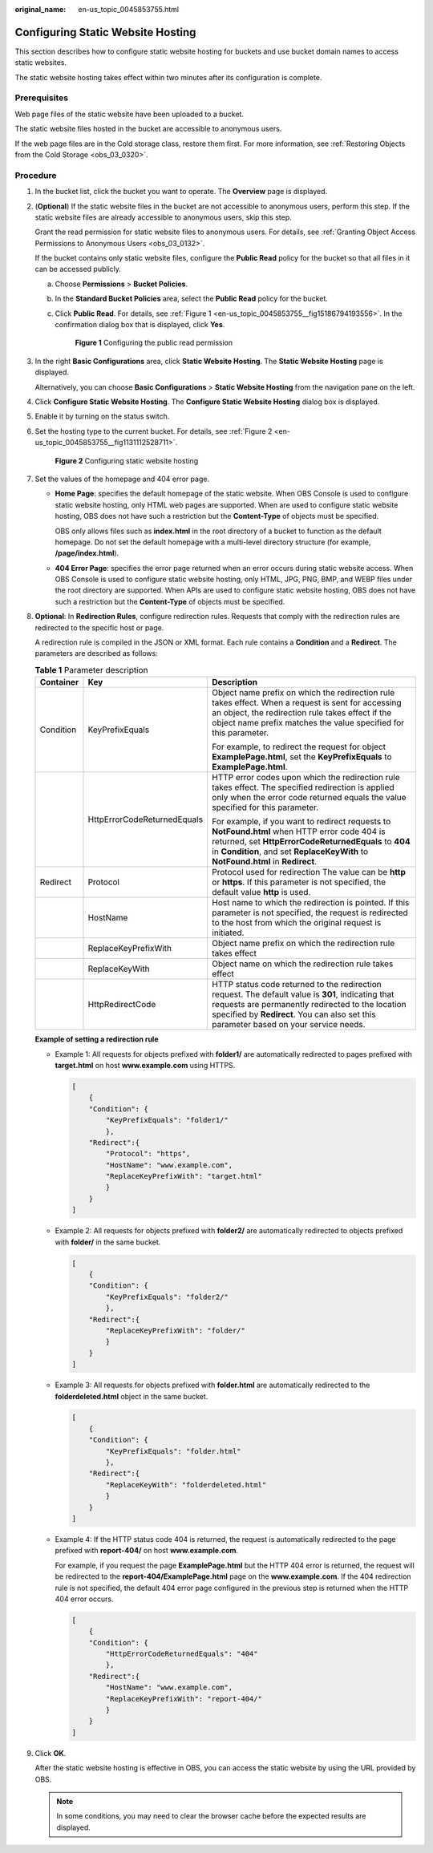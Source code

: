 :original_name: en-us_topic_0045853755.html

.. _en-us_topic_0045853755:

Configuring Static Website Hosting
==================================

This section describes how to configure static website hosting for buckets and use bucket domain names to access static websites.

The static website hosting takes effect within two minutes after its configuration is complete.

Prerequisites
-------------

Web page files of the static website have been uploaded to a bucket.

The static website files hosted in the bucket are accessible to anonymous users.

If the web page files are in the Cold storage class, restore them first. For more information, see :ref:`Restoring Objects from the Cold Storage <obs_03_0320>`.

Procedure
---------

#. In the bucket list, click the bucket you want to operate. The **Overview** page is displayed.

#. (**Optional**) If the static website files in the bucket are not accessible to anonymous users, perform this step. If the static website files are already accessible to anonymous users, skip this step.

   Grant the read permission for static website files to anonymous users. For details, see :ref:`Granting Object Access Permissions to Anonymous Users <obs_03_0132>`.

   If the bucket contains only static website files, configure the **Public Read** policy for the bucket so that all files in it can be accessed publicly.

   a. Choose **Permissions** > **Bucket Policies**.

   b. In the **Standard Bucket Policies** area, select the **Public Read** policy for the bucket.

   c. Click **Public Read**. For details, see :ref:`Figure 1 <en-us_topic_0045853755__fig15186794193556>`. In the confirmation dialog box that is displayed, click **Yes**.

      .. _en-us_topic_0045853755__fig15186794193556:

      .. figure:: /_static/images/en-us_image_0129612765.png
         :alt: **Figure 1** Configuring the public read permission

         **Figure 1** Configuring the public read permission

#. In the right **Basic Configurations** area, click **Static Website Hosting**. The **Static Website Hosting** page is displayed.

   Alternatively, you can choose **Basic Configurations** > **Static Website Hosting** from the navigation pane on the left.

#. Click **Configure Static Website Hosting**. The **Configure Static Website Hosting** dialog box is displayed.

#. Enable it by turning on the status switch.

#. Set the hosting type to the current bucket. For details, see :ref:`Figure 2 <en-us_topic_0045853755__fig1131112528711>`.

   .. _en-us_topic_0045853755__fig1131112528711:

   .. figure:: /_static/images/en-us_image_0145846197.png
      :alt: **Figure 2** Configuring static website hosting

      **Figure 2** Configuring static website hosting

#. Set the values of the homepage and 404 error page.

   -  **Home Page**: specifies the default homepage of the static website. When OBS Console is used to configure static website hosting, only HTML web pages are supported. When are used to configure static website hosting, OBS does not have such a restriction but the **Content-Type** of objects must be specified.

      OBS only allows files such as **index.html** in the root directory of a bucket to function as the default homepage. Do not set the default homepage with a multi-level directory structure (for example, **/page/index.html**).

   -  **404 Error Page**: specifies the error page returned when an error occurs during static website access. When OBS Console is used to configure static website hosting, only HTML, JPG, PNG, BMP, and WEBP files under the root directory are supported. When APIs are used to configure static website hosting, OBS does not have such a restriction but the **Content-Type** of objects must be specified.

#. **Optional**: In **Redirection Rules**, configure redirection rules. Requests that comply with the redirection rules are redirected to the specific host or page.

   A redirection rule is compiled in the JSON or XML format. Each rule contains a **Condition** and a **Redirect**. The parameters are described as follows:

   .. table:: **Table 1** Parameter description

      +-----------------------+-----------------------------+-------------------------------------------------------------------------------------------------------------------------------------------------------------------------------------------------------------------------------------------------+
      | Container             | Key                         | Description                                                                                                                                                                                                                                     |
      +=======================+=============================+=================================================================================================================================================================================================================================================+
      | Condition             | KeyPrefixEquals             | Object name prefix on which the redirection rule takes effect. When a request is sent for accessing an object, the redirection rule takes effect if the object name prefix matches the value specified for this parameter.                      |
      |                       |                             |                                                                                                                                                                                                                                                 |
      |                       |                             | For example, to redirect the request for object **ExamplePage.html**, set the **KeyPrefixEquals** to **ExamplePage.html**.                                                                                                                      |
      +-----------------------+-----------------------------+-------------------------------------------------------------------------------------------------------------------------------------------------------------------------------------------------------------------------------------------------+
      |                       | HttpErrorCodeReturnedEquals | HTTP error codes upon which the redirection rule takes effect. The specified redirection is applied only when the error code returned equals the value specified for this parameter.                                                            |
      |                       |                             |                                                                                                                                                                                                                                                 |
      |                       |                             | For example, if you want to redirect requests to **NotFound.html** when HTTP error code 404 is returned, set **HttpErrorCodeReturnedEquals** to **404** in **Condition**, and set **ReplaceKeyWith** to **NotFound.html** in **Redirect**.      |
      +-----------------------+-----------------------------+-------------------------------------------------------------------------------------------------------------------------------------------------------------------------------------------------------------------------------------------------+
      | Redirect              | Protocol                    | Protocol used for redirection The value can be **http** or **https**. If this parameter is not specified, the default value **http** is used.                                                                                                   |
      +-----------------------+-----------------------------+-------------------------------------------------------------------------------------------------------------------------------------------------------------------------------------------------------------------------------------------------+
      |                       | HostName                    | Host name to which the redirection is pointed. If this parameter is not specified, the request is redirected to the host from which the original request is initiated.                                                                          |
      +-----------------------+-----------------------------+-------------------------------------------------------------------------------------------------------------------------------------------------------------------------------------------------------------------------------------------------+
      |                       | ReplaceKeyPrefixWith        | Object name prefix on which the redirection rule takes effect                                                                                                                                                                                   |
      +-----------------------+-----------------------------+-------------------------------------------------------------------------------------------------------------------------------------------------------------------------------------------------------------------------------------------------+
      |                       | ReplaceKeyWith              | Object name on which the redirection rule takes effect                                                                                                                                                                                          |
      +-----------------------+-----------------------------+-------------------------------------------------------------------------------------------------------------------------------------------------------------------------------------------------------------------------------------------------+
      |                       | HttpRedirectCode            | HTTP status code returned to the redirection request. The default value is **301**, indicating that requests are permanently redirected to the location specified by **Redirect**. You can also set this parameter based on your service needs. |
      +-----------------------+-----------------------------+-------------------------------------------------------------------------------------------------------------------------------------------------------------------------------------------------------------------------------------------------+

   **Example of setting a redirection rule**

   -  Example 1: All requests for objects prefixed with **folder1/** are automatically redirected to pages prefixed with **target.html** on host **www.example.com** using HTTPS.

      .. code-block::

         [
             {
             "Condition": {
                 "KeyPrefixEquals": "folder1/"
                 },
             "Redirect":{
                 "Protocol": "https",
                 "HostName": "www.example.com",
                 "ReplaceKeyPrefixWith": "target.html"
                 }
             }
         ]

   -  Example 2: All requests for objects prefixed with **folder2/** are automatically redirected to objects prefixed with **folder/** in the same bucket.

      .. code-block::

         [
             {
             "Condition": {
                 "KeyPrefixEquals": "folder2/"
                 },
             "Redirect":{
                 "ReplaceKeyPrefixWith": "folder/"
                 }
             }
         ]

   -  Example 3: All requests for objects prefixed with **folder.html** are automatically redirected to the **folderdeleted.html** object in the same bucket.

      .. code-block::

         [
             {
             "Condition": {
                 "KeyPrefixEquals": "folder.html"
                 },
             "Redirect":{
                 "ReplaceKeyWith": "folderdeleted.html"
                 }
             }
         ]

   -  Example 4: If the HTTP status code 404 is returned, the request is automatically redirected to the page prefixed with **report-404/** on host **www.example.com**.

      For example, if you request the page **ExamplePage.html** but the HTTP 404 error is returned, the request will be redirected to the **report-404/ExamplePage.html** page on the **www.example.com**. If the 404 redirection rule is not specified, the default 404 error page configured in the previous step is returned when the HTTP 404 error occurs.

      .. code-block::

         [
             {
             "Condition": {
                 "HttpErrorCodeReturnedEquals": "404"
                 },
             "Redirect":{
                 "HostName": "www.example.com",
                 "ReplaceKeyPrefixWith": "report-404/"
                 }
             }
         ]

#. Click **OK**.

   After the static website hosting is effective in OBS, you can access the static website by using the URL provided by OBS.

   .. note::

      In some conditions, you may need to clear the browser cache before the expected results are displayed.
